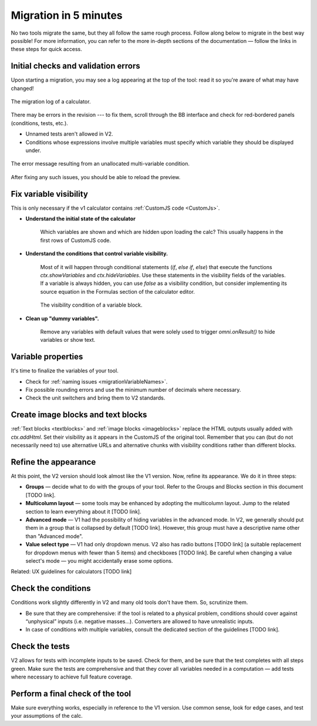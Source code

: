 .. _migrationAuto:

Migration in 5 minutes
======================

No two tools migrate the same, but they all follow the same rough process.
Follow along below to migrate in the best way possible! For more information, you can refer to the more in-depth sections of the documentation — follow the links in these steps for quick access.

Initial checks and validation errors
------------------------------------

Upon starting a migration, you may see a log appearing at the top of the tool: read it so you're aware of what may have changed!



.. figure:: images/migrationLog.png
    :alt: The migration log of a typical calculator.
    :align: center

    The migration log of a calculator.


There may be errors in the revision --- to fix them, scroll through the BB interface and check for red-bordered panels (conditions, tests, etc.).

- Unnamed tests aren't allowed in V2.

- Conditions whose expressions involve multiple variables must specify which variable they should be displayed under.

.. figure:: images/conditionMultipleVariablesMessage.png
    :alt: The error message resulting from an unallocated multi-variable condition.
    :align: center

    The error message resulting from an unallocated multi-variable condition.

After fixing any such issues, you should be able to reload the preview.

Fix variable visibility
-----------------------

This is only necessary if the v1 calculator contains :ref:`CustomJS code <CustomJs>`.

- **Understand the initial state of the calculator**

    Which variables are shown and which are hidden upon loading the calc? This usually happens in the first rows of CustomJS code.

- **Understand the conditions that control variable visibility.**

    Most of it will happen through conditional statements (`if`, `else if`, `else`) that execute the functions `ctx.showVariables` and `ctx.hideVariables`.
    Use these statements in the visibility fields of the variables.
    If a variable is always hidden, you can use `false` as a visibility condition, but consider implementing its source equation in the Formulas section of the calculator editor.

    .. figure:: images/blockVisibility.png
        :alt: The visibility condition of a variable block
        :align: center

        The visibility condition of a variable block.

- **Clean up "dummy variables".**

    Remove any variables with default values that were solely used to trigger `omni.onResult()` to hide variables or show text.


Variable properties
-------------------

It's time to finalize the variables of your tool.

- Check for :ref:`naming issues <migrationVariableNames>`.

- Fix possible rounding errors and use the minimum number of decimals where necessary.

- Check the unit switchers and bring them to V2 standards.


Create image blocks and text blocks
-----------------------------------

:ref:`Text blocks <textblocks>` and :ref:`image blocks <imageblocks>` replace the HTML outputs usually added with `ctx.addHtml`.
Set their visibility as it appears in the CustomJS of the original tool.
Remember that you can (but do not necessarily need to) use alternative URLs and alternative chunks with visibility conditions rather than different blocks.


Refine the appearance
---------------------

At this point, the V2 version should look almost like the V1 version.
Now, refine its appearance.
We do it in three steps:

- **Groups** — decide what to do with the groups of your tool. Refer to the Groups and Blocks section in this document [TODO link].

- **Multicolumn layout** — some tools may be enhanced by adopting the multicolumn layout. Jump to the related section to learn everything about it [TODO link].

- **Advanced mode** — V1 had the possibility of hiding variables in the advanced mode. In V2, we generally should put them in a group that is collapsed by default [TODO link]. However, this group must have a descriptive name other than "Advanced mode".

- **Value select type** — V1 had only dropdown menus. V2 also has radio buttons [TODO link] (a suitable replacement for dropdown menus with fewer than 5 items) and checkboxes [TODO link]. Be careful when changing a value select's mode — you might accidentally erase some options.

Related: UX guidelines for calculators [TODO link]


Check the conditions
--------------------

Conditions work slightly differently in V2 and many old tools don't have them.
So, scrutinize them.

- Be sure that they are comprehensive: if the tool is related to a physical problem, conditions should cover against “unphysical” inputs (i.e. negative masses...). Converters are allowed to have unrealistic inputs.

- In case of conditions with multiple variables, consult the dedicated section of the guidelines [TODO link].


Check the tests
---------------

V2 allows for tests with incomplete inputs to be saved.
Check for them, and be sure that the test completes with all steps green.
Make sure the tests are comprehensive and that they cover all variables needed in a computation — add tests where necessary to achieve full feature coverage.


Perform a final check of the tool
---------------------------------

Make sure everything works, especially in reference to the V1 version.
Use common sense, look for edge cases, and test your assumptions of the calc.

